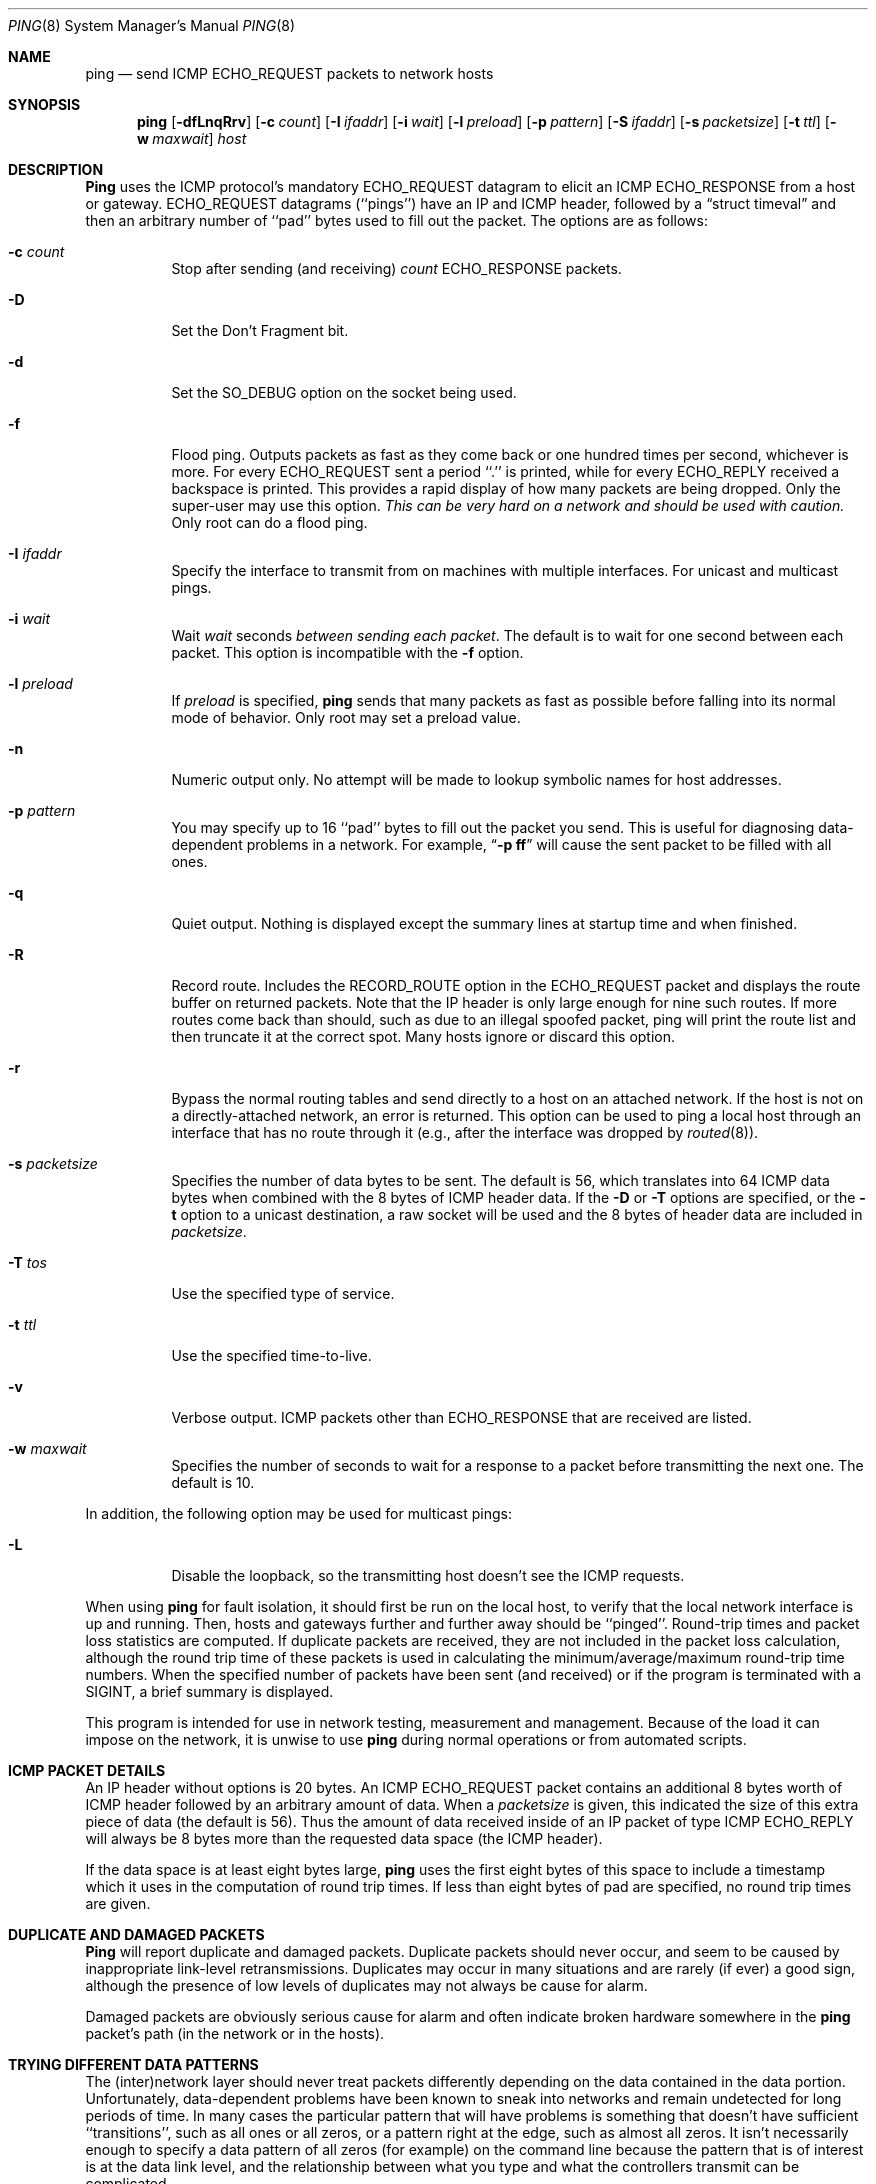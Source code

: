 .\"	$OpenBSD: src/sbin/ping/ping.8,v 1.7 1998/03/31 23:04:09 deraadt Exp $
.\"	$NetBSD: ping.8,v 1.10 1995/12/31 04:55:35 ghudson Exp $
.\"
.\" Copyright (c) 1985, 1991, 1993
.\"	The Regents of the University of California.  All rights reserved.
.\"
.\" Redistribution and use in source and binary forms, with or without
.\" modification, are permitted provided that the following conditions
.\" are met:
.\" 1. Redistributions of source code must retain the above copyright
.\"    notice, this list of conditions and the following disclaimer.
.\" 2. Redistributions in binary form must reproduce the above copyright
.\"    notice, this list of conditions and the following disclaimer in the
.\"    documentation and/or other materials provided with the distribution.
.\" 3. All advertising materials mentioning features or use of this software
.\"    must display the following acknowledgement:
.\"	This product includes software developed by the University of
.\"	California, Berkeley and its contributors.
.\" 4. Neither the name of the University nor the names of its contributors
.\"    may be used to endorse or promote products derived from this software
.\"    without specific prior written permission.
.\"
.\" THIS SOFTWARE IS PROVIDED BY THE REGENTS AND CONTRIBUTORS ``AS IS'' AND
.\" ANY EXPRESS OR IMPLIED WARRANTIES, INCLUDING, BUT NOT LIMITED TO, THE
.\" IMPLIED WARRANTIES OF MERCHANTABILITY AND FITNESS FOR A PARTICULAR PURPOSE
.\" ARE DISCLAIMED.  IN NO EVENT SHALL THE REGENTS OR CONTRIBUTORS BE LIABLE
.\" FOR ANY DIRECT, INDIRECT, INCIDENTAL, SPECIAL, EXEMPLARY, OR CONSEQUENTIAL
.\" DAMAGES (INCLUDING, BUT NOT LIMITED TO, PROCUREMENT OF SUBSTITUTE GOODS
.\" OR SERVICES; LOSS OF USE, DATA, OR PROFITS; OR BUSINESS INTERRUPTION)
.\" HOWEVER CAUSED AND ON ANY THEORY OF LIABILITY, WHETHER IN CONTRACT, STRICT
.\" LIABILITY, OR TORT (INCLUDING NEGLIGENCE OR OTHERWISE) ARISING IN ANY WAY
.\" OUT OF THE USE OF THIS SOFTWARE, EVEN IF ADVISED OF THE POSSIBILITY OF
.\" SUCH DAMAGE.
.\"
.\"     @(#)ping.8	8.2 (Berkeley) 12/11/93
.\"
.Dd December 11, 1993
.Dt PING 8
.Os BSD 4.3
.Sh NAME
.Nm ping
.Nd send
.Tn ICMP ECHO_REQUEST
packets to network hosts
.Sh SYNOPSIS
.Nm ping
.Op Fl dfLnqRrv
.Op Fl c Ar count
.Op Fl I Ar ifaddr
.Op Fl i Ar wait
.Op Fl l Ar preload
.Op Fl p Ar pattern
.Op Fl S Ar ifaddr
.Op Fl s Ar packetsize
.Op Fl t Ar ttl
.Op Fl w Ar maxwait
.Ar host
.Sh DESCRIPTION
.Nm Ping
uses the
.Tn ICMP
protocol's mandatory
.Tn ECHO_REQUEST
datagram to elicit an
.Tn ICMP ECHO_RESPONSE
from a host or gateway.
.Tn ECHO_REQUEST
datagrams (``pings'') have an IP and
.Tn ICMP
header,
followed by a
.Dq struct timeval
and then an arbitrary number of ``pad'' bytes used to fill out the
packet.
The options are as follows:
.Bl -tag -width Ds
.It Fl c Ar count
Stop after sending (and receiving)
.Ar count
.Tn ECHO_RESPONSE
packets.
.It Fl D
Set the
.Dv Don't Fragment
bit.
.It Fl d
Set the
.Dv SO_DEBUG
option on the socket being used.
.It Fl f
Flood ping.
Outputs packets as fast as they come back or one hundred times per second,
whichever is more.
For every
.Tn ECHO_REQUEST
sent a period ``.'' is printed, while for every
.Tn ECHO_REPLY
received a backspace is printed.
This provides a rapid display of how many packets are being dropped.
Only the super-user may use this option.
.Bf -emphasis
This can be very hard on a network and should be used with caution.
.Ef
Only root can do a flood ping.
.It Fl I Ar ifaddr
Specify the interface to transmit from on machines with multiple
interfaces. For unicast and multicast pings.
.It Fl i Ar wait
Wait
.Ar wait
seconds
.Em between sending each packet .
The default is to wait for one second between each packet.
This option is incompatible with the
.Fl f
option.
.It Fl l Ar preload
If
.Ar preload
is specified,
.Nm ping
sends that many packets as fast as possible before falling into its normal
mode of behavior. Only root may set a preload value.
.It Fl n
Numeric output only.
No attempt will be made to lookup symbolic names for host addresses.
.It Fl p Ar pattern
You may specify up to 16 ``pad'' bytes to fill out the packet you send.
This is useful for diagnosing data-dependent problems in a network.
For example,
.Dq Li \-p ff
will cause the sent packet to be filled with all
ones.
.It Fl q
Quiet output.
Nothing is displayed except the summary lines at startup time and
when finished.
.It Fl R
Record route.
Includes the
.Tn RECORD_ROUTE
option in the
.Tn ECHO_REQUEST
packet and displays
the route buffer on returned packets.
Note that the IP header is only large enough for nine such routes.
If more routes come back than should, such as due to an illegal spoofed
packet, ping will print the route list and then truncate it at the correct
spot.  Many hosts ignore or discard this option.
.It Fl r
Bypass the normal routing tables and send directly to a host on an attached
network.
If the host is not on a directly-attached network, an error is returned.
This option can be used to ping a local host through an interface
that has no route through it (e.g., after the interface was dropped by
.Xr routed 8 ) .
.It Fl s Ar packetsize
Specifies the number of data bytes to be sent.  
The default is 56, which translates into 64
.Tn ICMP
data bytes when combined
with the 8 bytes of
.Tn ICMP
header data. If the 
.Fl D
or
.Fl T
options are specified, or the
.Fl t
option to a unicast destination, a raw socket will be used and the 8 bytes of
header data are included in
.Ar packetsize .
.It Fl T Ar tos
Use the specified type of service.
.It Fl t Ar ttl
Use the specified time-to-live.
.It Fl v
Verbose output.
.Tn ICMP
packets other than
.Tn ECHO_RESPONSE
that are received are listed.
.It Fl w Ar maxwait
Specifies the number of seconds to wait for a response to a packet
before transmitting the next one.  The default is 10.
.El
.Pp
In addition, the following option may be used for multicast pings:
.Bl -tag -width Ds
.It Fl L
Disable the loopback, so the transmitting host doesn't see the ICMP
requests.
.El
.Pp
When using
.Nm ping
for fault isolation, it should first be run on the local host, to verify
that the local network interface is up and running.
Then, hosts and gateways further and further away should be ``pinged''.
Round-trip times and packet loss statistics are computed.
If duplicate packets are received, they are not included in the packet
loss calculation, although the round trip time of these packets is used
in calculating the minimum/average/maximum round-trip time numbers.
When the specified number of packets have been sent (and received) or
if the program is terminated with a
.Dv SIGINT ,
a brief summary is displayed.
.Pp
This program is intended for use in network testing, measurement and
management.
Because of the load it can impose on the network, it is unwise to use
.Nm ping
during normal operations or from automated scripts.
.Sh ICMP PACKET DETAILS
An IP header without options is 20 bytes.
An
.Tn ICMP
.Tn ECHO_REQUEST
packet contains an additional 8 bytes worth
of
.Tn ICMP
header followed by an arbitrary amount of data.
When a
.Ar packetsize
is given, this indicated the size of this extra piece of data (the
default is 56).
Thus the amount of data received inside of an IP packet of type
.Tn ICMP
.Tn ECHO_REPLY
will always be 8 bytes more than the requested data space
(the
.Tn ICMP
header).
.Pp
If the data space is at least eight bytes large,
.Nm ping
uses the first eight bytes of this space to include a timestamp which
it uses in the computation of round trip times.
If less than eight bytes of pad are specified, no round trip times are
given.
.Sh DUPLICATE AND DAMAGED PACKETS
.Nm Ping
will report duplicate and damaged packets.
Duplicate packets should never occur, and seem to be caused by
inappropriate link-level retransmissions.
Duplicates may occur in many situations and are rarely (if ever) a
good sign, although the presence of low levels of duplicates may not
always be cause for alarm.
.Pp
Damaged packets are obviously serious cause for alarm and often
indicate broken hardware somewhere in the
.Nm ping
packet's path (in the network or in the hosts).
.Sh TRYING DIFFERENT DATA PATTERNS
The (inter)network layer should never treat packets differently depending
on the data contained in the data portion.
Unfortunately, data-dependent problems have been known to sneak into
networks and remain undetected for long periods of time.
In many cases the particular pattern that will have problems is something
that doesn't have sufficient ``transitions'', such as all ones or all
zeros, or a pattern right at the edge, such as almost all zeros.
It isn't necessarily enough to specify a data pattern of all zeros (for
example) on the command line because the pattern that is of interest is
at the data link level, and the relationship between what you type and
what the controllers transmit can be complicated.
.Pp
This means that if you have a data-dependent problem you will probably
have to do a lot of testing to find it.
If you are lucky, you may manage to find a file that either can't be sent
across your network or that takes much longer to transfer than other
similar length files.
You can then examine this file for repeated patterns that you can test
using the
.Fl p
option of
.Nm ping .
.Sh TTL DETAILS
The
.Tn TTL
value of an IP packet represents the maximum number of IP routers
that the packet can go through before being thrown away.
In current practice you can expect each router in the Internet to decrement
the
.Tn TTL
field by exactly one.
.Pp
The
.Tn TCP/IP
specification states that the
.Tn TTL
field for
.Tn TCP
packets should
be set to 60, but many systems use smaller values (4.3
.Tn BSD
uses 30, 4.2 used
15).
.Pp
The maximum possible value of this field is 255, and most Unix systems set
the
.Tn TTL
field of
.Tn ICMP ECHO_REQUEST
packets to 255.
This is why you will find you can ``ping'' some hosts, but not reach them
with
.Xr telnet 1
or
.Xr ftp 1 .
.Pp
In normal operation ping prints the ttl value from the packet it receives.
When a remote system receives a ping packet, it can do one of three things
with the
.Tn TTL
field in its response:
.Bl -bullet
.It
Not change it; this is what Berkeley Unix systems did before the
.Bx 4.3 tahoe
release.
In this case the
.Tn TTL
value in the received packet will be 255 minus the
number of routers in the round-trip path.
.It
Set it to 255; this is what current Berkeley Unix systems do.
In this case the
.Tn TTL
value in the received packet will be 255 minus the
number of routers in the path
.Xr from
the remote system
.Em to
the
.Nm ping Ns Em ing
host.
.It
Set it to some other value.
Some machines use the same value for
.Tn ICMP
packets that they use for
.Tn TCP
packets, for example either 30 or 60.
Others may use completely wild values.
.El
.Sh BUGS
Many Hosts and Gateways ignore the
.Tn RECORD_ROUTE
option.
.Pp
The maximum IP header length is too small for options like
.Tn RECORD_ROUTE
to
be completely useful.
There's not much that that can be done about this, however.
.Pp
Flood pinging is not recommended in general, and flood pinging the
broadcast address should only be done under very controlled conditions.
.Sh SEE ALSO
.Xr netstat 1 ,
.Xr ifconfig 8 ,
.Xr spray 8 ,
.Xr routed 8
.Sh HISTORY
The
.Nm
command appeared in
.Bx 4.3 .

